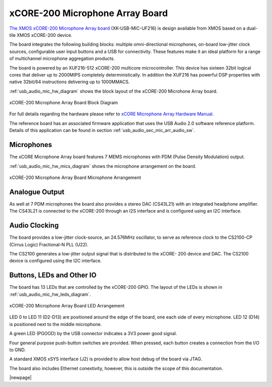 .. _usb_audio_sec_hw_mic_arr:


xCORE-200 Microphone Array Board
--------------------------------

`The XMOS xCORE-200 Microphone Array board <https://www.xmos.com/support/boards?product=20258>`_ 
(XK-USB-MIC-UF216) is design available from XMOS based on a dual-tile XMOS xCORE-200 device.

The board integrates the following building blocks: multiple omni-directional microphones,
on-board low-jitter clock sources, configurable user input buttons and a USB for connectivity.
These features make it an ideal platform for a range of multichannel microphone aggregation products.  

The board is powered by an XUF216-512 xCORE-200 multicore microcontroller. This device has sixteen 
32bit logical cores that deliver up to 2000MIPS completely deterministically. In addition the 
XUF216 has powerful DSP properties with native 32bit/64 instructions delivering up to 1000MMACS. 

:ref:`usb_audio_mic_hw_diagram` shows the block layout of the xCORE-200 Microhone Array board.

.. _usb_audio_mic_hw_diagram:

.. figure:: images/hw_mic_block.*
     :align: center
     :width: 100%

     xCORE-200 Microphone Array Board Block Diagram

For full details regarding the hardware please refer to `xCORE Microphone Array Hardware Manual <https://www.xmos.com/download/private/xCORE-Microphone-Array-Hardware-Manual%281v1%29.pdf>`_.

The reference board has an associated firmware application that uses the USB Audio 2.0 software reference
platform. Details of this application can be found in section :ref:`usb_audio_sec_mic_arr_audio_sw`.

Microphones
+++++++++++

The xCORE Microphone Array board features 7 MEMS microphones with PDM (Pulse Density Modulation) output.

:ref:`usb_audio_mic_hw_mics_diagram` shows the microphone arrangement on the board.

.. _usb_audio_mic_hw_mics_diagram:

.. figure:: images/hw_mic_mics.*
     :align: center
     :width: 100%

     xCORE-200 Microphone Array Board Microphone Arrangement

Analogue Output
+++++++++++++++

As well at 7 PDM microphones the board also provides a stereo DAC (CS43L21) with an integrated headphone
amplifier. The CS43L21 is connected to the xCORE-200 through an I2S interface and is configured using an I2C interface.

Audio Clocking
++++++++++++++

The board provides a low-jitter clock-source, an 24.576MHz oscillator, to serve as reference clock
to the CS2100-CP (Cirrus Logic) Fractional-N PLL (U22).

The CS2100 generates a low-jitter output signal that is distributed to the xCORE- 200 device and DAC. 
The CS2100 device is configured using the I2C interface.

Buttons, LEDs and Other IO
++++++++++++++++++++++++++

The board has 13 LEDs that are controlled by the xCORE-200 GPIO. The layout of the LEDs is shown in :ref:`usb_audio_mic_hw_leds_diagram`.

.. _usb_audio_mic_hw_leds_diagram:

.. figure:: images/hw_mic_leds.*
     :align: center
     :width: 95%

     xCORE-200 Microphone Array Board LED Arrangement


LED 0 to LED 11 (D2-D13) are positioned around the edge of the board, one each side of every microphone. 
LED 12 (D14) is positioned next to the middle microphone.

A green LED (PGOOD) by the USB connector indicates a 3V3 power good signal.

Four general purpose push-button switches are provided. When pressed, each button creates a connection from the I/O to GND. 

A standard XMOS xSYS interface (J2) is provided to allow host debug of the board via JTAG.

The board also includes Ethernet conextivity, however, this is outside the scope of this documentation.

|newpage|



